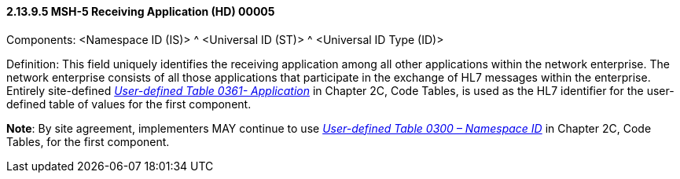 ==== 2.13.9.5 MSH-5 Receiving Application (HD) 00005

Components: <Namespace ID (IS)> ^ <Universal ID (ST)> ^ <Universal ID Type (ID)>

Definition: This field uniquely identifies the receiving application among all other applications within the network enterprise. The network enterprise consists of all those applications that participate in the exchange of HL7 messages within the enterprise. Entirely site-defined _file:///E:\V2\v2.9%20final%20Nov%20from%20Frank\V29_CH02C_Tables.docx#HL70361[User-defined Table 0361- Application]_ in Chapter 2C, Code Tables, is used as the HL7 identifier for the user-defined table of values for the first component.

*Note*: By site agreement, implementers MAY continue to use file:///E:\V2\v2.9%20final%20Nov%20from%20Frank\V29_CH02C_Tables.docx#HL70300[_User-defined Table 0300 – Namespace ID_] in Chapter 2C, Code Tables, for the first component.

